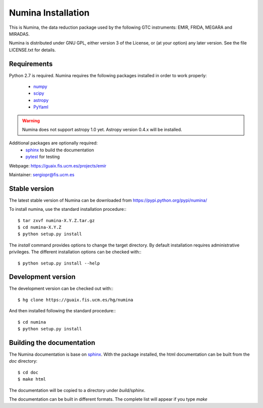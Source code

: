 ===================
Numina Installation
===================

This is Numina, the data reduction package used by the following GTC
instruments: EMIR, FRIDA, MEGARA and MIRADAS.

Numina is distributed under GNU GPL, either version 3 of the License, 
or (at your option) any later version. See the file LICENSE.txt 
for details.

Requirements
------------

Python 2.7 is required. Numina requires the following 
packages installed in order to work properly:

 - `numpy <http://numpy.scipy.org/>`_ 
 - `scipy <http://www.scipy.org>`_
 - `astropy <http://www.astropy.org>`_
 - `PyYaml <http://http://pyyaml.org/>`_

.. warning::

   Numina does not support astropy 1.0 yet.
   Astropy version 0.4.x will be installed.

Additional packages are optionally required:
 - `sphinx`_  to build the documentation
 - `pytest`_  for testing

Webpage: https://guaix.fis.ucm.es/projects/emir

Maintainer: sergiopr@fis.ucm.es

Stable version
--------------

The latest stable version of Numina can be downloaded from  
https://pypi.python.org/pypi/numina/

To install numina, use the standard installation procedure:::

    $ tar zxvf numina-X.Y.Z.tar.gz
    $ cd numina-X.Y.Z
    $ python setup.py install
    
The `install` command provides options to change the target directory. By default
installation requires administrative privileges. The different installation options
can be checked with::: 

   $ python setup.py install --help
   
Development version
-------------------

The development version can be checked out with:::

    $ hg clone https://guaix.fis.ucm.es/hg/numina

And then installed following the standard procedure:::

    $ cd numina
    $ python setup.py install

Building the documentation
---------------------------
The Numina documentation is base on `sphinx`_. With the package installed, the 
html documentation can be built from the `doc` directory::

  $ cd doc
  $ make html
  
The documentation will be copied to a directory under `build/sphinx`.
  
The documentation can be built in different formats. The complete list will appear
if you type `make` 
  
.. _virtualenv: http://pypi.python.org/pypi/virtualenv
.. _sphinx: http://sphinx.pocoo.org
.. _pytest: http://pytest.org/latest/
